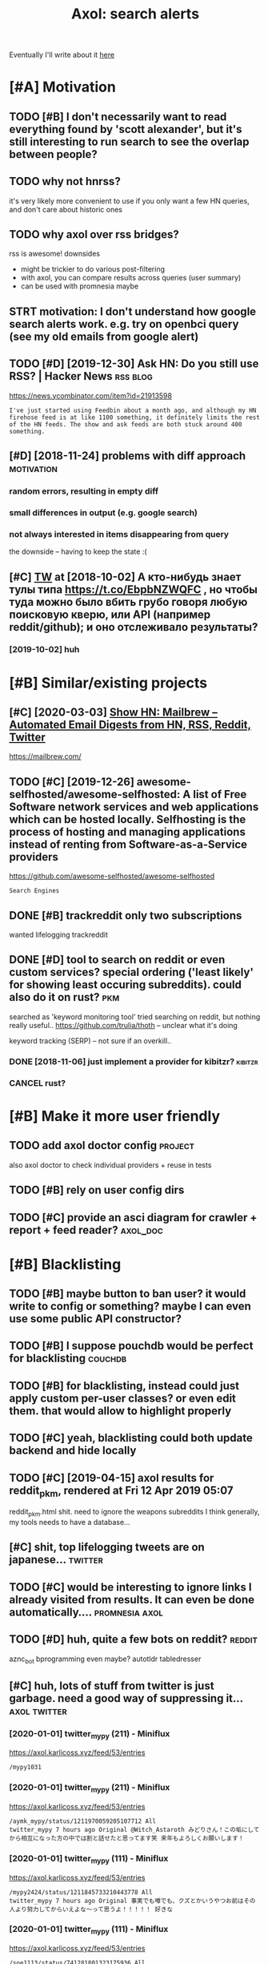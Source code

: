 #+OPTIONS: toc:nil
#+TITLE: Axol: search alerts
#+logseq_title: axol
#+filetags: axol
Eventually I'll write about it [[https://beepb00p.xyz/axol.html][here]]

#+toc: headlines 2

* [#A] Motivation
:PROPERTIES:
:ID:       c076e4fd1559721e171432e66b70a487
:END:
** TODO [#B] I don't necessarily want to read everything found by 'scott alexander', but it's still interesting to run search to see the overlap between people?
:PROPERTIES:
:CREATED:  [2020-06-25]
:ID:       f5d7b453c11c701c71f3351b34ff0bba
:END:
** TODO why not hnrss?
:PROPERTIES:
:CREATED:  [2020-11-30]
:ID:       fe36ff7812daded941b4a873f2b94f5c
:END:
it's very likely more convenient to use if you only want a few HN queries, and don't care about historic ones
** TODO why axol over rss bridges?
:PROPERTIES:
:CREATED:  [2020-12-05]
:ID:       a257a519f98e6fb29b1472e194e22173
:END:
rss is awesome! downsides
- might be trickier to do various post-filtering
- with axol, you can compare results across queries (user summary)
- can be used with promnesia maybe
** STRT motivation: I don't understand how google search alerts work. e.g. try on openbci query (see my old emails from google alert)
:PROPERTIES:
:CREATED:  [2018-11-10]
:ID:       65f12d79da6c98ae01e2c168bade0478
:END:
** TODO [#D] [2019-12-30] Ask HN: Do you still use RSS? | Hacker News :rss:blog:
:PROPERTIES:
:ID:       685f4a4ea94fedf9887759ac130f62c3
:END:
https://news.ycombinator.com/item?id=21913598
: I've just started using Feedbin about a month ago, and although my HN firehose feed is at like 1100 something, it definitely limits the rest of the HN feeds. The show and ask feeds are both stuck around 400 something.
** [#D] [2018-11-24] problems with diff approach                 :motivation:
:PROPERTIES:
:ID:       32201d2e314b2dd07973fb16fdd401a8
:END:
*** random errors, resulting in empty diff
:PROPERTIES:
:ID:       d68bfa5e71182d3495df15f76eb29371
:END:
*** small differences in output (e.g. google search)
:PROPERTIES:
:ID:       fe4e9aa1a2898d4e6fe9ea4c29eb19b4
:END:
*** not always interested in items disappearing from query
:PROPERTIES:
:ID:       a1413e9b8a1b4efb030e464f553c8d21
:END:
the downside -- having to keep the state :(
** [#C] [[http://twitter.com/karlicoss/status/1047228539156750336][TW]] at [2018-10-02] А кто-нибудь знает тулы типа https://t.co/EbpbNZWQFC , но чтобы туда можно было вбить грубо говоря любую поисковую кверю, или API (например reddit/github); и оно отслеживало результаты?
:PROPERTIES:
:ID:       c92845c36c5fc9428c214f670a638760
:END:
*** [2019-10-02] huh
:PROPERTIES:
:ID:       65292147855f589985de6862c10ff757
:END:
* [#B] Similar/existing projects
:PROPERTIES:
:ID:       6c41b77f17d429120e6a050ff49fff0c
:END:
** [#C] [2020-03-03] [[https://news.ycombinator.com/item?id=22474282][Show HN: Mailbrew – Automated Email Digests from HN, RSS, Reddit, Twitter]]
:PROPERTIES:
:ID:       56665d9c330dd31d5ceb14c4915c849b
:END:
https://mailbrew.com/
** TODO [#C] [2019-12-26] awesome-selfhosted/awesome-selfhosted: A list of Free Software network services and web applications which can be hosted locally. Selfhosting is the process of hosting and managing applications instead of renting from Software-as-a-Service providers
:PROPERTIES:
:ID:       6fab777b50af08ba3d71104acf3d81cc
:END:
https://github.com/awesome-selfhosted/awesome-selfhosted
: Search Engines
** DONE [#B] trackreddit only two subscriptions
:PROPERTIES:
:CREATED:  [2018-07-15]
:ID:       bcb6cba0603a4b9c61aa968bf2e34ad6
:END:
wanted lifelogging
trackreddit
** DONE [#D] tool to search on reddit or even custom services? special ordering ('least likely' for showing least occuring subreddits). could also do it on rust? :pkm:
:PROPERTIES:
:CREATED:  [2018-09-29]
:ID:       fc16f6a4062361e45dee58203cf64e81
:END:
searched as 'keyword monitoring tool'
tried searching on reddit, but nothing really useful..
https://github.com/trulia/thoth -- unclear what it's doing

keyword tracking (SERP) -- not sure if an overkill..
*** DONE [2018-11-06] just implement a provider for kibitzr?        :kibitzr:
:PROPERTIES:
:ID:       1bed872aca962332c3f9bce39214223e
:END:
*** CANCEL rust?
:PROPERTIES:
:ID:       a34175cfa1d56e1a685ca78ab3797b13
:END:
* [#B] Make it more user friendly
:PROPERTIES:
:ID:       64624cc7087f6e06f184a998ce85e21c
:END:
** TODO add axol doctor config                                      :project:
:PROPERTIES:
:CREATED:  [2020-11-30]
:ID:       abd0888a48aca1d3699e1acf37428fb3
:END:
also axol doctor to check individual providers + reuse in tests
** TODO [#B] rely on user config dirs
:PROPERTIES:
:CREATED:  [2020-05-25]
:ID:       336e340a0964277979631199a2ba60af
:END:
** TODO [#C] provide an asci diagram for crawler + report + feed reader? :axol_doc:
:PROPERTIES:
:CREATED:  [2020-03-10]
:ID:       f5f4d9b07c239ac2a84215e2f063614f
:END:
* [#B] Blacklisting
:PROPERTIES:
:ID:       6cf71b5dbad279e0f8f5121a8005a8ec
:END:
** TODO [#B] maybe button to ban user? it would write to config or something? maybe I can even use some public API constructor?
:PROPERTIES:
:CREATED:  [2019-08-17]
:ID:       f0ccb77a631f608a1f8e31cd1b3b50e5
:END:
** TODO [#B] I suppose pouchdb would be perfect for blacklisting    :couchdb:
:PROPERTIES:
:CREATED:  [2019-09-02]
:ID:       d27c9d703dcbccd32aaa9e885d62876f
:END:

** TODO [#B] for blacklisting, instead could just apply custom per-user classes? or even edit them. that would allow to highlight properly
:PROPERTIES:
:CREATED:  [2019-09-16]
:ID:       767c364abaf0892113c51fa5be66c0ea
:END:
** TODO [#C] yeah, blacklisting could both update backend and hide locally
:PROPERTIES:
:CREATED:  [2019-08-17]
:ID:       06f202f7e50371be7b0be5fad36c65e8
:END:
** TODO [#C] [2019-04-15] axol results for reddit_pkm, rendered at Fri 12 Apr 2019 05:07
:PROPERTIES:
:ID:       01c65c60b0003178bfbe843a6c107503
:END:
reddit_pkm.html
shit. need to ignore the weapons subreddits
I think generally, my tools needs to have a database...
** [#C] shit, top lifelogging tweets are on japanese...             :twitter:
:PROPERTIES:
:CREATED:  [2019-07-29]
:ID:       79f1cc5c4977c2cc88908685a07698db
:END:
** TODO [#C] would be interesting to ignore links I already visited from results. It can even be done automatically.... :promnesia:axol:
:PROPERTIES:
:CREATED:  [2019-07-20]
:ID:       72e448b1e38fe79e7b7908847c9e878e
:END:
** TODO [#D] huh, quite a few bots on reddit?                        :reddit:
:PROPERTIES:
:CREATED:  [2019-07-27]
:ID:       17358f34ac10deecfd7e98b3fa667604
:END:
aznc_bot
bprogramming even maybe?
autotldr
tabledresser
** [#C] huh, lots of stuff from twitter is just garbage. need a good way of suppressing it... :axol:twitter:
:PROPERTIES:
:CREATED:  [2019-07-29]
:ID:       61ffe6e4ed63394628b2b0065a0b5bb5
:END:
*** [2020-01-01] twitter_mypy (211) - Miniflux
:PROPERTIES:
:ID:       119b0068ed00183ea0bbec523a076ea4
:END:
https://axol.karlicoss.xyz/feed/53/entries
: /mypy1031
*** [2020-01-01] twitter_mypy (211) - Miniflux
:PROPERTIES:
:ID:       119b0068ed00183ea0bbec523a076ea4
:END:
https://axol.karlicoss.xyz/feed/53/entries
: /aymk_mypy/status/1211970059205107712 All
: twitter_mypy 7 hours ago Original @Witch_Astaroth みどりさん！この垢にしてから相互になった方の中では割と話せたと思ってます笑 来年もよろしくお願いします！
*** [2020-01-01] twitter_mypy (111) - Miniflux
:PROPERTIES:
:ID:       96f3ab8c895b0162e93996e65f50015c
:END:
https://axol.karlicoss.xyz/feed/53/entries
: /mypy2424/status/1211845733210443778 All
: twitter_mypy 7 hours ago Original 事実でも噂でも、クズとかいうやつお前はその人より努力してからいえよな〜って思うよ！！！！！ 好きな
*** [2020-01-01] twitter_mypy (111) - Miniflux
:PROPERTIES:
:ID:       96f3ab8c895b0162e93996e65f50015c
:END:
https://axol.karlicoss.xyz/feed/53/entries
: /soe1113/status/741281801323175936 All
:    twitter_mypy 7 hours ago O
*** [2020-01-03] twitter_lifelogging (20) - Miniflux
:PROPERTIES:
:ID:       aac26ffde80071af7054529c83eb8a2f
:END:
https://axol.karlicoss.xyz/feed/52/entries
: /jager_atami/status/24390787028 All
: twitter_lifelogging 2 days ago Original #udetate #lifelogging 陶房で壺割り 12 個 201
*** [2020-01-03] twitter_quantified_self (36) - Miniflux
:PROPERTIES:
:ID:       4bc2ebcd5ecbcd11b56d61fe16c377d9
:END:
https://axol.karlicoss.xyz/feed/55/entries
: /hiperesoterismo/status/1212803558203985920 All
:     twitter_quantified_self 4 hours ago Original mis únicos 4 moodspic.twitter.com/5RgPiKKhMx ★

* [#B] What would be a good UI for axol?
:PROPERTIES:
:ID:       a270159d4d935bf622a169b6b428aa09
:END:
** TODO [#B] I really need some sort of proper frontend browser for it...
:PROPERTIES:
:CREATED:  [2020-10-26]
:ID:       bd0b82261bf38ef6586624a456a24658
:END:
** TODO [#C] would be nice to have some html dashboard, so it's easy to blacklist terms? :ui:
:PROPERTIES:
:CREATED:  [2020-01-03]
:ID:       802da5166d638bf9d79a979658819cc1
:END:
** STRT [#B] need a UI to easily add items to axol. e.g. Alexei Kitaev
:PROPERTIES:
:CREATED:  [2019-07-18]
:ID:       3bb8108fa5ac889f8bcacd1143d53635
:END:
maybe some simple cmdline available from anywhere. or org mode as source?


** TODO [#C] use metabase or something? could use a column to mark as seen? would be much easier than rss
:PROPERTIES:
:CREATED:  [2020-12-10]
:ID:       acfe50caa6465736bf30cb4d72c31e41
:END:
** TODO [#B] dunno about rss interface... really need a more efficient way of processing content, reordering, etc :axol:ui:
:PROPERTIES:
:CREATED:  [2020-05-21]
:ID:       2901a79454b13effec7d859013e5bc73
:END:

* [#C] Queries
:PROPERTIES:
:ID:       cf43137803fb51915f84cbc5c3068d34
:END:
** TODO [#A] search for 'data export' or something?
:PROPERTIES:
:CREATED:  [2019-09-23]
:ID:       7714d0aa8176ff3b0b658a4ffb23c3e1
:END:
*** [2019-12-07] not much on reddit for 'data liberation:
:PROPERTIES:
:ID:       ea17266eefc0051107782184ebe97978
:END:
*** [2020-03-10] 'data export' looks promising on github
:PROPERTIES:
:ID:       d74659b09a103b21dbfd01bec889b69a
:END:
** TODO [#C] [2020-01-12] github.com/karlicoss - Twitter Search / Twitter :self:
:PROPERTIES:
:ID:       2512c5a191dd14b596a70133d42a011e
:END:
https://twitter.com/search?q=github.com%2Fkarlicoss&src=typed_query&f=live
*** [2020-03-10] right, it looks quite reasonable to have
:PROPERTIES:
:ID:       d152e121178741b2de94be6ba3269feb
:END:
**** [2020-11-30] very few results though
:PROPERTIES:
:ID:       722291b2370e3969ec7bc958b5979a6d
:END:
*** [2020-03-30] All | Search powered by Algolia
:PROPERTIES:
:ID:       7705afecc00e7e84f12d891f9940f34e
:END:
https://hn.algolia.com/?dateRange=all&page=0&prefix=true&query=github.com%2Fkarlicoss&sort=byPopularity&type=story


** STRT [#C] [2020-01-30] my. package | Mildly entertainingᵝ        :qs:read:
:PROPERTIES:
:ID:       632d1bdeaf5950b4d1a3391f585fd95a
:END:
https://beepb00p.xyz/mypkg.html
: Interesting experiment! Thanks for sharing :-) You might find this person's musings about such experiments interesting: https://www.plomlompom.de/index.en.html#topic_postprivacy
*** TODO [2020-03-01] axol it
:PROPERTIES:
:ID:       ca0963d06ea2995472e9432ab5421baf
:END:
** STRT [#B] [2019-02-15] What Universal Human Experiences Are You Missing Without Realizing It? | Slate Star Codex :mind:
:PROPERTIES:
:ID:       f19a5db525dcbee75b327ca39dad15b3
:END:
- State "STRT"      from "TODO"       [2019-04-13]
  https://slatestarcodex.com/2014/03/17/what-universal-human-experiences-are-you-missing-without-realizing-it/
search this post on reddit or something
*** [2019-04-22] actually even found something interesting on gh..
:PROPERTIES:
:ID:       001a929718ba7fe56bd132db0141deb1
:END:
https://github.com/search?q=what-universal-human-experiences-are-you-missing-without-realizing-it&type=Code
although, it's code search, not repo search
*** [2019-04-22] so trying to google that query                  :motivation:
:PROPERTIES:
:ID:       3829998b7ab8c1fe7dd233bb9db9d308
:END:
if looking for past month, that basically results in random keywords
what universal human experiences are you missing without realizing it
*** [2019-06-13] yeah, twitter feed is not too huge, so could subscribe to it
:PROPERTIES:
:ID:       4c8816b9b818332d79963d6971a65829
:END:

** TODO [#D] [2019-06-29] https://github.com/hypotext/notation - Twitter Search
:PROPERTIES:
:ID:       c6eab3a0040016f1b15fae3e65a3c9b8
:END:
https://twitter.com/search?q=https%3A%2F%2Fgithub.com%2Fhypotext%2Fnotation&partner=Firefox&source=desktop-search
*** [2019-08-09] axol this?
:PROPERTIES:
:ID:       0c7532bb9fb8f86cab71bbc3377dd4eb
:END:
**** [2019-08-25] or aaxol for twitter? although doesn't seem to be posted often
:PROPERTIES:
:ID:       a501fbe36912fa418f6f075da308863b
:END:


** [#C] [2020-01-09] karlicoss/cachew - Twitter Search / Twitter     :cachew:
:PROPERTIES:
:ID:       e6ab4bc7bc012980aa041b41c7591eff
:END:
https://twitter.com/search?q=karlicoss%2Fcachew&partner=Firefox&source=desktop-search

** TODO [#B] [2020-08-24] [[https://hn.algolia.com/?dateRange=all&page=0&prefix=true&query=https%3A%2F%2Fen.wikipedia.org%2Fwiki%2FNoon_Universe&sort=byPopularity&type=all][All | Search powered by Algolia]] Noon Universe search
:PROPERTIES:
:ID:       5d55a7554df84ed02745f9870f61cb3d
:END:

** STRT [#C] mypy -- exclude mypython; prioritize topics               :mypy:
:PROPERTIES:
:CREATED:  [2020-06-24]
:ID:       4f2a2afdf6c78ae4221ceaaf9ca621a3
:END:
** TODO [#C] sleep tracking                                        :sleep:qs:
:PROPERTIES:
:CREATED:  [2018-12-31]
:ID:       1503f6103c88df1033b953cb21c6cea3
:END:
** STRT [#C] add bret victor?                                    :bretvictor:
:PROPERTIES:
:CREATED:  [2019-05-20]
:ID:       4482cdde1289a82a8b968110bc263f2d
:END:
*** [2019-06-13] uh. need a proper interface for it
:PROPERTIES:
:ID:       3908513e0a71416cca9d9c858d6f5743
:END:
**** STRT [2019-06-13] what's the quickest possible way to create guis? still gonna be python config, right? perhaps self-checking!
:PROPERTIES:
:ID:       2d6cac06a719aa6c4b2dd786fff6c671
:END:
***** [2019-06-15] ok, just main function sounds ok..
:PROPERTIES:
:ID:       f35da1bda30341cbb8b800c10458ca10
:END:
** TODO [#C] ted chiang -- pretty nice to search on twitter       :tedchiang:
:PROPERTIES:
:CREATED:  [2018-12-31]
:ID:       e0a91018684170e4bbcb6df4b3da1476
:END:
** TODO [#C] complex numbers group; argonov; transhumanism?         :argonov:
:PROPERTIES:
:CREATED:  [2018-11-10]
:ID:       2fe9562ed5b1226b111576c557ce9a17
:END:
*** STRT [#B] [2019-06-15] youtube.com/watch?v=YrXk2buqsgg
:PROPERTIES:
:ID:       02114676fef1b72d6e4f9b09eea01e9f
:END:
can find some interesting stuff on twitter..
*** DONE [2019-07-28] "виктор аргонов" got some good results on twitter
:PROPERTIES:
:ID:       9f9d2cec90adae4231b291cb7e269d21
:END:
** STRT [#C] kobo; spaced repetition?                             :spacedrep:
:PROPERTIES:
:CREATED:  [2018-11-16]
:ID:       a3eb45b443c1c82972d6f7c3472a3a57
:END:
*** [2019-12-07] eh, kobo not so interesting..
:PROPERTIES:
:ID:       17a6f11c7050cb0f396c8324e2cc6d90
:END:
** STRT [#C] [2018-08-25] scott alexander unsong - Twitter Search
:PROPERTIES:
:ID:       8af804e1b5079b362d887d05bcd9676c
:END:
https://twitter.com/search?f=tweets&vertical=default&q=scott%20alexander%20unsong&src=typd&lang=en-gb

*** TODO could add this to my twitter poller thing (again, via API)  or kibitzr?
:PROPERTIES:
:ID:       5b6ab1245eaf4b2988946e52505cac40
:END:
** STRT [#C] karlicoss!                                                :self:
:PROPERTIES:
:CREATED:  [2018-12-31]
:ID:       78071623e836c15740e2944784b05c3d
:END:
*** [2019-06-15] doesn't look much on pinboard...
:PROPERTIES:
:ID:       aff3d2820b35e1213f75cc9fc98e4032
:END:
*** [2019-12-07] not much interesting
:PROPERTIES:
:ID:       b84662af40cd303660c34f865eacf6dc
:END:
** STRT [#C] cancel scott alexander search alert
:PROPERTIES:
:CREATED:  [2020-06-22]
:ID:       e8e7a4aa55a3044bd32870282b5a97ab
:END:
** TODO [#D] set up alerts for nutrition stuff
:PROPERTIES:
:CREATED:  [2018-11-09]
:ID:       9fda3d7835424ecd6cd5291be0443a99
:END:
** TODO [#B] add "lagrangian mechanics"???                       :lagrangian:
:PROPERTIES:
:CREATED:  [2020-03-09]
:ID:       7700926fdebba39b99121ec01342b704
:END:
*** [2020-11-30] or 'Hamiltonian'? at least on HN
:PROPERTIES:
:ID:       ba792a3fc51ebad9fae90a57419da1ab
:END:
** [#C] [2020-03-09] #promnesia
:PROPERTIES:
:ID:       b967de1c00163b60f90d1f23ada65481
:END:
: GitHub - karlicoss/promnesia - Another piece of your extended mind

search on pinboard? or even axol..
** STRT [#A] kedr livansky                                             :kedr:
:PROPERTIES:
:CREATED:  [2020-04-27]
:ID:       f98a0d6ef839a266ea36a2eaee7fc35d
:END:
** STRT [#B] exobrain?                                             :exobrain:
:PROPERTIES:
:CREATED:  [2020-04-28]
:ID:       05a0eb794d0cc5ca8ec285d4dcee40ee
:END:
** TODO [#D] [2020-05-01] [[https://pinboard.in/t:eeg][Pinboard bookmarks tagged eeg]]
:PROPERTIES:
:ID:       7d013a6f5292951ccadc7f6a9f44c075
:END:

** TODO [#D] [2020-05-01] [[https://pinboard.in/t:km][Pinboard bookmarks tagged km]] :pkm:
:PROPERTIES:
:ID:       d7a7dd0d85931392cfb2fd8a7e2f4bcc
:END:

** STRT [#B] memex? esp github                                        :memex:
:PROPERTIES:
:CREATED:  [2020-05-19]
:ID:       3e48c48b1b412fd26d80165ea1748a5d
:END:
** STRT [#B] george hotz?
:PROPERTIES:
:CREATED:  [2020-10-26]
:ID:       7b977ffe6334d4f55fb064d2441eed40
:END:
** DONE [#C] add mypy to search??
:PROPERTIES:
:CREATED:  [2019-11-23]
:ID:       c054da48e9cb945a10246471ab926c2b
:END:
** [#D] [2019-10-01] tried aaxol for
:PROPERTIES:
:ID:       e8d713a4f41d4de51ccc108544781b69
:END:
*** "pocket export"
:PROPERTIES:
:ID:       e966e8c8774495a8f336611f7d03e79e
:END:
*** "data liberation"
:PROPERTIES:
:ID:       b9f2e173212ae685d59b29ed86eff893
:END:
** TODO [#C] pkm for twitter can probably be removed...
:PROPERTIES:
:CREATED:  [2020-06-22]
:ID:       4800d35f3ba57536afa1c3f03824d145
:END:
** STRT [#C] initial query...                                          :mypy:
:PROPERTIES:
:CREATED:  [2019-10-29]
:ID:       f99a5f12785fba8d5ae3ecbe68da2774
:END:
mypy  -from:mypy2424  -from:mypy1031 -from:aymk_mypy -to:aymk_mypy -from:mypy0229

ugh, not sure how convenient it'd be to filter this shit
** TODO cleanup 'extended mind' -- certainly lots of crap in the database :twitter:
:PROPERTIES:
:CREATED:  [2020-11-30]
:ID:       e608e53fc7c5738635694f7839474617
:END:


** TODO hmm, beepb00p.xyz isn't resolving anything?            :self:twitter:
:PROPERTIES:
:CREATED:  [2020-11-30]
:ID:       c083de14ae508d428416c3434b575b37
:END:
** [#D] [2019-12-02] axol results for hackernews_pkm, rendered at 02 Dec 2019 11:05
:PROPERTIES:
:ID:       6a7839a939c08794e114719d72d79105
:END:
axol/summary/hackernews_pkm.html
: Personal Knowledge database
** [#D] [2019-12-02] axol results for hackernews_pkm, rendered at 02 Dec 2019 11:05
:PROPERTIES:
:ID:       d8e7406fec8df99d6b8264789631b12e
:END:
axol/summary/hackernews_pkm.html
: Personal knowledge base
** DONE [#B] subscribe to more news on QS, BCI and gadgets               :qs:
:PROPERTIES:
:CREATED:  [2018-04-29]
:ID:       487957a4b8cc39852f8e1b0b6d69f5ef
:END:
- State "DONE"       from "STRT"      [2019-04-22]
*** DONE regular?
:PROPERTIES:
:ID:       4960596ec0fa2311894bb97a6fb4b121
:END:
*** TODO brain-computer interface                                       :bci:
:PROPERTIES:
:ID:       3cf967e8f8901ed2cfb2a6344a718fd5
:END:

* [#C] Sources
:PROPERTIES:
:ID:       fb61758d0f0fda4ba867c3d5a46c16a7
:END:
** STRT [#C] wonder if I could search among hypothesis users...  :hypothesis:
:PROPERTIES:
:CREATED:  [2019-04-19]
:ID:       5184dcf87c49eefb7ff49d6195bbd54b
:END:
*** [2019-06-15] eh, search is a bit weird...
:PROPERTIES:
:ID:       4a6540a10fcf667eb53444c02b8d7916
:END:


** TODO [#D] could add google search too I suppose.. but that's def lowest priority
:PROPERTIES:
:CREATED:  [2019-01-02]
:ID:       26846cc76ebf3bb741eec28baf9387f7
:END:

** STRT [#C] implement for reddit. release reddit/github searchers (as library, then import and use)
:PROPERTIES:
:CREATED:  [2018-11-27]
:ID:       2bdbf927cabf8db801100df89d24f33d
:END:
** STRT [#C] youtube? could search quantified self at least
:PROPERTIES:
:CREATED:  [2019-06-15]
:ID:       0101c7672a1c0a69b5d6568f24497a0f
:END:
*** [2019-07-20] eh, tried few queries and does't look that result appear that often...
:PROPERTIES:
:ID:       f2ecdde363901ea36c39f06c42134fa1
:END:
** TODO [#C] World be great to search in comments               :axol:reddit:
:PROPERTIES:
:CREATED:  [2019-01-11]
:ID:       7a78ed78126ffedc0de95705cfe9a228
:END:

** TODO [#C] hypothesis
:PROPERTIES:
:CREATED:  [2019-01-05]
:ID:       dddf81e9a294c5423b93d8e790007eed
:END:
*** [2019-07-28] not that many results on pkm/quantified self..
:PROPERTIES:
:ID:       202a7030b217da7cca03eb578c555863
:END:
*** [2019-07-28] more on spaced repetition and ted chiang
:PROPERTIES:
:ID:       840c48a5e3477358c379e98f97b7d27e
:END:
** TODO [#C] [2019-07-28] Schedule - pushshift.io
:PROPERTIES:
:ID:       004497b713f7f653941970985cc5d635
:END:
https://pushshift.io/schedule/
: Current Schedule
:     April comments should be available around May 20 ,2018.
** TODO [#C] [2019-07-28] New API endpoint -- Now you can search comments! : redditdev
:PROPERTIES:
:ID:       84d1cbca8f2a0d19dfd65a2ba2639803
:END:
https://www.reddit.com/r/redditdev/comments/3fv8vv/new_api_endpoint_now_you_can_search_comments/
: New API endpoint -- Now you can search comments!
** TODO [#D] for google search, only notify about new results; not about changes. wonder how?
:PROPERTIES:
:CREATED:  [2018-11-11]
:ID:       27b76b6daad79297a3ba0a21edc7fa4b
:END:
** [#C] [2019-12-28] Search Reddit Comments by User
:PROPERTIES:
:ID:       959c5c6ecbae57becb6ac4f7fbd4bb07
:END:
https://redditcommentsearch.com/
: Search through comments of a particular reddit user.
** TODO [#C] [2020-01-11] pushshift/api: Pushshift API
:PROPERTIES:
:ID:       e621c8aff66d22828fdea634889f0e94
:END:
https://github.com/pushshift/api

** TODO [#C] duckduckgo?
:PROPERTIES:
:CREATED:  [2019-11-07]
:ID:       4b6f6a5d32f95d460531b77baf2b2c30
:END:
** [#C] [2019-12-01] Pushshift Reddit Search                  :reddit:scrape:
:PROPERTIES:
:ID:       ed5247d9cda61e2632ad7d8d2f27b3b0
:END:
https://redditsearch.io/?term=beepb00p.xyz&dataviz=false&aggs=false&subreddits=&searchtype=posts,comments&search=true&start=0&end=1575221715&size=100

** [#C] [2019-12-15] hacker-news-favorites-api/main.js at master · reactual/hacker-news-favorites-api
:PROPERTIES:
:ID:       cdd35342efb1ceafc1440ef5fd8bda1c
:END:
https://github.com/reactual/hacker-news-favorites-api/blob/master/src/main.js
: const x = require('x-ray')()

hmm, it's got 'paginate'?
** TODO [#B] [2020-05-18] [[https://hypothes.is/search?q=beepb00p.xyz][Hypothesis]]
:PROPERTIES:
:ID:       6f80f5e6691eb2b8f262cff16d9fa7b5
:END:
eh need to run orger I guess? or axol!

** TODO [#C] could run HN more often                             :hackernews:
:PROPERTIES:
:CREATED:  [2020-06-03]
:ID:       a77d8fef591d900d5f9b474ed9fa066d
:END:
also use more generic hooks?
** [2020-05-03] [[https://grep.app/search?q=import%20my%5C..%2A%24&regexp=true&filter[lang][0]=Python][import my\..*$ - grep.app]]
:PROPERTIES:
:ID:       b866f1dd6030d092cd66f01bc21d89d6
:END:
* [#C] CI/testing
:PROPERTIES:
:ID:       b08015bd34892976c4e3137014fe389a
:END:
** TODO HN is very quick, so prob really good to test on (even on CI)
:PROPERTIES:
:CREATED:  [2020-11-30]
:ID:       a59f001274c1ff415c991850fb477a5f
:END:
* TODO [#B] Sort tags by number of total occurences?
:PROPERTIES:
:CREATED:  [2019-07-16]
:ID:       7651e9e51223a1f39aa11e9019bb4c2a
:END:

* TODO [#B] Use cachew and keep stuff as blobs with id               :cachew:
:PROPERTIES:
:CREATED:  [2020-01-31]
:ID:       a7dc8b4fb714154f495c9e4f65941817
:END:

Not sure if I should overwrite or update? Could decide later and query with unique ids to start with?

* TODO [#B] warn when there are too many atom items?
:PROPERTIES:
:CREATED:  [2020-06-21]
:ID:       2bfd74b354d286e6de7d1688c8f33c3e
:END:
* TODO [#B] suppress some feeds in the config?
:PROPERTIES:
:CREATED:  [2020-07-09]
:ID:       02edb84af25f76805edefe188a7683db
:END:
* TODO [#B] [2020-11-21] [[https://news.ycombinator.com/item?id=25161117][Show HN: I made an alternative to Google Alerts that listens to social media]]
:PROPERTIES:
:ID:       513ff2413d0cb7f091f5fb779ceb9f67
:END:
https://www.pmalerts.com/
** [2020-12-05] eh, demands to register etc
:PROPERTIES:
:ID:       bbd18b6d20f5adf86f6b0793167a5a18
:END:
* STRT [#C] shit, seems that the timestamps are wrong and also I got the link wrong
:PROPERTIES:
:CREATED:  [2020-07-18]
:ID:       7cca7ee4cef1a3331ce21845e6b2423e
:END:
might need to work on this: axol/databases/twitter_extended_mind.sqlite
* TODO [#C] Maybe record a video on the phone ?                        :demo:
:PROPERTIES:
:CREATED:  [2020-04-19]
:ID:       35c40d8b8c5cb33f4ea0902bb25601ac
:END:
* STRT [#C] maybe check crawled pinboard users for interesting tags/links?
:PROPERTIES:
:CREATED:  [2019-01-02]
:ID:       47866e0644c5d41dba4163fb37e98d2c
:END:
** [2019-06-15] yeah, need to make this bit more effecient..
:PROPERTIES:
:ID:       8b325e5808ed476ec14a20dcafabd76a
:END:
* STRT [#C] maybe, summary and 'rendered' are really sort of the same page? just different sorting...
:PROPERTIES:
:CREATED:  [2019-07-16]
:ID:       c818c1b1ea7836b64e62c7d3d912fadb
:END:
* STRT [#C] Def interesting to see user stats
:PROPERTIES:
:CREATED:  [2019-07-16]
:ID:       3ce8e1bfac7e74842c2af0a478816b6b
:END:

* TODO [#C] Sort tags by number of total occurences?
:PROPERTIES:
:CREATED:  [2019-07-16]
:ID:       7651e9e51223a1f39aa11e9019bb4c2a
:END:

* TODO [#C] Maybe better way of normalising? E.g. look at ted_chiang  and gq article. Display 'bumped' entries separately? Like a different way of sorting
:PROPERTIES:
:CREATED:  [2019-07-16]
:ID:       83829210274924a2cfaf5ca47393d4a6
:END:

* TODO [#C] prepend # in tag?
:PROPERTIES:
:CREATED:  [2019-07-28]
:ID:       690dea3da6395a97454323b32abe4843
:END:
* TODO [#C] could search for interesting tags occurence without them actually being scraped
:PROPERTIES:
:CREATED:  [2019-07-30]
:ID:       121b893151d1dab97ee77f26daf075fc
:END:
* TODO [#C] might be good to do some sort of fuzzy grouping?
:PROPERTIES:
:CREATED:  [2019-08-17]
:ID:       307c50c250902e09bba21f43aab3833e
:END:

wonder what's an effecient way of doing it? sort of similarity connected components?
/TheGoogleDotCom/status/915750443275444226
Can Google's AI-powered Clips make people care about lifelogging? - TechCrunch http://ift.tt/2wyk69G
2017-10-05 01:28 by TheGoogleDotCom
/gauravndhankar/status/915750414774972416
Can Google’s AI-powered Clips make people care about lifelogging? http://dlvr.it/PsRpwK pic.twitter.com/IAPiiqacKo
2017-10-05 01:28 by gauravndhankar
/animesh1977/status/915749491344596992
Can Google’s AI-powered Clips make people care about lifelogging? http://ift.tt/2xUwbaz
* TODO [#C] would be interesting to have explorer for users that looks for some relevant taks/keywords? :pinboard:
:PROPERTIES:
:CREATED:  [2019-11-21]
:ID:       87aabd87e9f447b22475434df4fcf99c
:END:
* TODO [#C] Hmm also need real-time search and notify I guess?   :hackernews:
:PROPERTIES:
:CREATED:  [2019-12-02]
:ID:       448e8fc04f812d1cef0aedab6881929c
:END:

* TODO [#C] Eh, better idea would be a tag subscription...             :mypy:
:PROPERTIES:
:CREATED:  [2020-01-31]
:ID:       728af70507774947ebf6df7dcc348bd7
:END:

* STRT [#C] would be nice to have some efficient frontend + backend thing :timeline:
:PROPERTIES:
:CREATED:  [2019-12-02]
:ID:       8782db81db27bbb93554b61d52ad92ef
:END:
** [2019-12-02] hmmm. actually could do it in a twitter account??
:PROPERTIES:
:ID:       326050fb31f204fc3271df6c6a100a9a
:END:
** TODO [2019-12-04] could ask on HN?                                :outbox:
:PROPERTIES:
:ID:       9a53c807a22ba6ba43fc9b1ece3b8001
:END:
** [2019-12-04] or RSS?  https://github.com/awesome-selfhosted/awesome-selfhosted#feed-readers
:PROPERTIES:
:ID:       762bae5c40e643e140f8af90b6a352dc
:END:
* TODO [#C] [2019-12-24] Edit Feed: beepb00p.xyz - Miniflux
:PROPERTIES:
:ID:       68df822fba86169bf36b06d797019054
:END:
https://axol.karlicoss.xyz/feed/56/edit
: Scraper Rules
: Rewrite Rules
: Title Filter
: Content Filter

* TODO [#C] [2019-12-24] Command Line Usage - Documentation
:PROPERTIES:
:ID:       78e5cd726c2285757934237fe1fe2aea
:END:
https://miniflux.app/docs/cli.html
: miniflux -config-file /etc/miniflux.conf
* TODO [#C] could make a filter to release items slowly? e.g. tweets with more than 10 likes, if update pops it up, then it ends up in the feed. although I need 'processed' entries
:PROPERTIES:
:CREATED:  [2020-03-10]
:ID:       7aa6545e4c00490a485141dfd7e3c022
:END:
* [#C] [2020-05-27] [[https://news.ycombinator.com/item?id=23321646][Axol: Personal automatic news feed – crawl Reddit/Twitter/HN and read as RSS | Hacker News]]
:PROPERTIES:
:ID:       8a07f3edbc3465f52e6fab9a12974f5e
:END:

* TODO [#C] perhaps redefine everything in entities? and have relations -- people, subreddits, urls, tags, etc
:PROPERTIES:
:CREATED:  [2019-04-15]
:ID:       51baaf7b3d7b66e4ab24e081b36255c7
:END:
* TODO [#C] rename adhoc to 'search'?
:PROPERTIES:
:CREATED:  [2020-07-18]
:ID:       89c9739adc8d8eda6c29cd40423e2b10
:END:
* TODO [#C] think about a special tag to mark stuff that should be autoimported in a similar manner my kibitzr thing worked
:PROPERTIES:
:ID:       86cea0024e7934f1ac96a8aed20147ac
:END:
* TODO [#C] some todos
:PROPERTIES:
:CREATED:  [2020-11-29]
:ID:       8ca4bc50c622f0f8c64b941aac32d7d5
:END:
- [ ] move individual data sources to files within the repo.. not even submodules, too much hassle
  if someone needs, they can just import axol.sources.src directly
- [ ] cleanup the json shit.. ideally use some proper library
- [ ] not sure what to do with RSS feeds.. but could start with HTML report generation
- [ ] query language:
  might be better to adopt
  service:sub:query
  e.g.
  pinboard:tag:whatever
  or
  github:some query
  not sure what to do with colons though.. but maybe think about this later. most won't support searching them anyway
* TODO [#C] def should keep original results in the DB as far as possible
:PROPERTIES:
:CREATED:  [2020-11-30]
:ID:       3b591da0b795f3bcc6a74de64912d7cc
:END:
* TODO [#C] to start with, only support exact queries? e.g. demand them in queries and mention that support for fuzzier might be added later
:PROPERTIES:
:CREATED:  [2020-11-30]
:ID:       f19dd350c0779355aae48c22550ad8f2
:END:
* TODO [#C] think about multiple small databases vs one huge?
:PROPERTIES:
:CREATED:  [2020-11-30]
:ID:       f564789715b76ca525b5524d9adb1d9f
:END:

multiple small:
- easier to mess with/explore
- easier concurrency
- easier to remove from reports (although for that need to make sure it's really 1-1 correspondence with source and query? dunno)
single db:
- easier to bulk clean/somewhat easier to bulk normalise
  although this would be kind of useless if I store raw json outputs
- easier to do queries across multiple (e.g. associating users?)
* TODO [#C] thinking about query language
:PROPERTIES:
:CREATED:  [2020-11-30]
:ID:       5868d5e15c46e272c0007ca451b5bcde
:END:
how it could look in adhoc mode
github:'scott alexander' twitter:'scott alexander'

in config, allow something nicer like
[twitter,github,reddit]:'scott alexander'

or [twitter,github,reddit, pinboard]:['scott alexander', 'quantified self']
pinboard:tag:scottalexander


- [ ] NOTE: echo twitter:'scott alexander' -- this is gonna get swallowed by bash... suggest to always quote?
- [ ] NOTE: treat " and ' the same? twitter does it...
- [ ] TODO: make sure that query parsing is defensive
* TODO [#C] for people to try it out it really needs a simplest service possible they can run with docker? ideally without auth etc
:PROPERTIES:
:CREATED:  [2020-12-05]
:ID:       fe88b8e72005eb2ff47e69e9ba38cd1f
:END:
* STRT [#D] Track most active pinboard users? They might have interesting other stuff
:PROPERTIES:
:CREATED:  [2018-11-14]
:ID:       e9ba999f8488fa558e05aec3509b709e
:END:
** [2019-07-20] maybe, try to intersect known user's tags and see what they got in common?
:PROPERTIES:
:ID:       250158767e6d00ed0fba180c07ff1cda
:END:

* TODO [#D] running under docker results in /app/axol/js/sorttable
:PROPERTIES:
:CREATED:  [2020-06-17]
:ID:       e8c51da7b242daaa7455e48af28f4286
:END:
* TODO [#D] use different font?
:PROPERTIES:
:CREATED:  [2019-12-02]
:ID:       a50de81813df218a3f6c4d3e408abf95
:END:
* TODO [#D] might need two pass algorithm? One for crawling, second for filtering?
:PROPERTIES:
:CREATED:  [2019-12-02]
:ID:       1e1bd54e64d5292c9e1b1ca517981940
:END:

e.g. I crawled quite a bit of pokemon crap, would be good to filter it?


* related                                               :pkm:search:degoogle:
:PROPERTIES:
:ID:       90ed4512c954aea887dcc288ffc3f367
:END:

